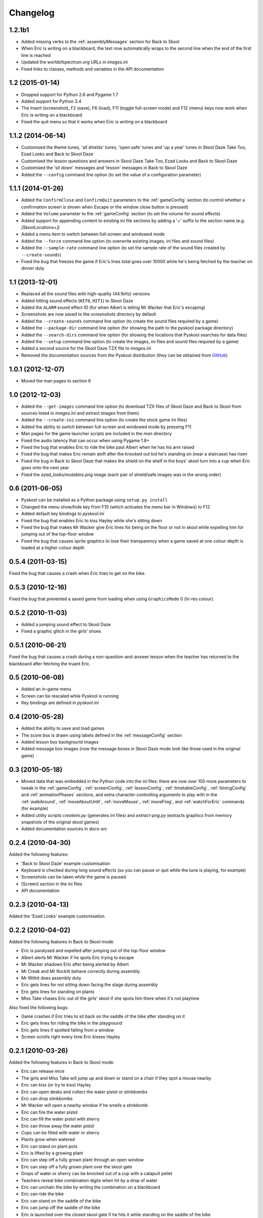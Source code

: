 Changelog
=========

1.2.1b1
-------
* Added missing verbs to the :ref:`assemblyMessages` section for Back to Skool
* When Eric is writing on a blackboard, the text now automatically wraps to the
  second line when the end of the first line is reached
* Updated the worldofspectrum.org URLs in `images.ini`
* Fixed links to classes, methods and variables in the API documentation

1.2 (2015-01-14)
----------------
* Dropped support for Python 2.6 and Pygame 1.7
* Added support for Python 3.4
* The Insert (screenshot), F2 (save), F6 (load), F11 (toggle full-screen mode)
  and F12 (menu) keys now work when Eric is writing on a blackboard
* Fixed the quit menu so that it works when Eric is writing on a blackboard

1.1.2 (2014-06-14)
------------------
* Customised the theme tunes, 'all shields' tunes, 'open safe' tunes and 'up a
  year' tunes in Skool Daze Take Too, Ezad Looks and Back to Skool Daze
* Customised the lesson questions and answers in Skool Daze Take Too, Ezad
  Looks and Back to Skool Daze
* Customised the 'sit down' messages and 'lesson' messages in Back to Skool
  Daze
* Added the ``--config`` command line option (to set the value of a
  configuration parameter)

1.1.1 (2014-01-26)
------------------
* Added the ``ConfirmClose`` and ``ConfirmQuit`` parameters to the
  :ref:`gameConfig` section (to control whether a confirmation screen is shown
  when Escape or the window close button is pressed)
* Added the ``Volume`` parameter to the :ref:`gameConfig` section (to set the
  volume for sound effects)
* Added support for appending content to existing ini file sections by adding a
  '+' suffix to the section name (e.g. `[SkoolLocations+]`)
* Added a menu item to switch between full-screen and windowed mode
* Added the ``--force`` command line option (to overwrite existing images, ini
  files and sound files)
* Added the ``--sample-rate`` command line option (to set the sample rate of
  the sound files created by ``--create-sounds``)
* Fixed the bug that freezes the game if Eric's lines total goes over 10000
  while he's being fetched by the teacher on dinner duty

1.1 (2013-12-01)
----------------
* Replaced all the sound files with high-quality (44.1kHz) versions
* Added hitting sound effects (``HIT0``, ``HIT1``) to Skool Daze
* Added the ``ALARM`` sound effect ID (for when Albert is telling Mr Wacker
  that Eric's escaping)
* Screenshots are now saved to the `screenshots` directory by default
* Added the ``--create-sounds`` command line option (to create the sound files
  required by a game)
* Added the ``--package-dir`` command line option (for showing the path to the
  pyskool package directory)
* Added the ``--search-dirs`` command line option (for showing the locations
  that Pyskool searches for data files)
* Added the ``--setup`` command line option (to create the images, ini files
  and sound files required by a game)
* Added a second source for the Skool Daze TZX file to `images.ini`
* Removed the documentation sources from the Pyskool distribution (they can be
  obtained from GitHub_)

.. _GitHub: https://github.com/skoolkid/pyskool

1.0.1 (2012-12-07)
------------------
* Moved the man pages to section 6

1.0 (2012-12-03)
----------------
* Added the ``--get-images`` command line option (to download TZX files of
  Skool Daze and Back to Skool from sources listed in `images.ini` and extract
  images from them)
* Added the ``--create-ini`` command line option (to create the stock game ini
  files)
* Added the ability to switch between full-screen and windowed mode by pressing
  F11
* Man pages for the game launcher scripts are included in the `man` directory
* Fixed the audio latency that can occur when using Pygame 1.8+
* Fixed the bug that enables Eric to ride the bike past Albert when he has his
  arm raised
* Fixed the bug that makes Eric remain aloft after the knocked out kid he's
  standing on (near a staircase) has risen
* Fixed the bug in Back to Skool Daze that makes the shield on the shelf in the
  boys' skool turn into a cup when Eric goes onto the next year
* Fixed the `ezad_looks/mutables.png` image (each pair of shield/safe images
  was in the wrong order)

0.6 (2011-06-05)
----------------
* Pyskool can be installed as a Python package using ``setup.py install``
* Changed the menu show/hide key from F10 (which activates the menu bar in
  Windows) to F12
* Added default key bindings to `pyskool.ini`
* Fixed the bug that enables Eric to kiss Hayley while she's sitting down
* Fixed the bug that makes Mr Wacker give Eric lines for being on the floor or
  not in skool while expelling him for jumping out of the top-floor window
* Fixed the bug that causes sprite graphics to lose their transparency when a
  game saved at one colour depth is loaded at a higher colour depth

0.5.4 (2011-03-15)
------------------
Fixed the bug that causes a crash when Eric tries to get on the bike.

0.5.3 (2010-12-16)
------------------
Fixed the bug that prevented a saved game from loading when using
``GraphicsMode`` 0 (hi-res colour).

0.5.2 (2010-11-03)
------------------
* Added a jumping sound effect to Skool Daze
* Fixed a graphic glitch in the girls' shoes

0.5.1 (2010-06-21)
------------------
Fixed the bug that causes a crash during a non-question-and-answer lesson when
the teacher has returned to the blackboard after fetching the truant Eric.

0.5 (2010-06-08)
----------------
* Added an in-game menu
* Screen can be rescaled while Pyskool is running
* Key bindings are defined in `pyskool.ini`

0.4 (2010-05-28)
----------------
* Added the ability to save and load games
* The score box is drawn using labels defined in the :ref:`messageConfig`
  section
* Added lesson box background images
* Added message box images (now the message boxes in Skool Daze mode look like
  those used in the original game)

0.3 (2010-05-18)
----------------
* Moved data that was embedded in the Python code into the ini files: there are
  now over 100 more parameters to tweak in the :ref:`gameConfig`,
  :ref:`screenConfig`, :ref:`lessonConfig`, :ref:`timetableConfig`,
  :ref:`timingConfig` and :ref:`animationPhases` sections, and extra
  character-controlling arguments to play with in the :ref:`walkAround`,
  :ref:`moveAboutUntil`, :ref:`moveMouse`, :ref:`moveFrog`, and
  :ref:`watchForEric` commands (for example)
* Added utility scripts `createini.py` (generates ini files) and
  `extract-png.py` (extracts graphics from memory snapshots of the original
  skool games)
* Added documentation sources in `docs-src`

0.2.4 (2010-04-30)
------------------
Added the following features:

* 'Back to Skool Daze' example customisation
* Keyboard is checked during long sound effects (so you can pause or quit while
  the tune is playing, for example)
* Screenshots can be taken while the game is paused
* [Screen] section in the ini files
* API documentation

0.2.3 (2010-04-13)
------------------
Added the 'Ezad Looks' example customisation.

0.2.2 (2010-04-02)
------------------
Added the following features in Back to Skool mode:

* Eric is paralysed and expelled after jumping out of the top-floor window
* Albert alerts Mr Wacker if he spots Eric trying to escape
* Mr Wacker shadows Eric after being alerted by Albert
* Mr Creak and Mr Rockitt behave correctly during assembly
* Mr Withit does assembly duty
* Eric gets lines for not sitting down facing the stage during assembly
* Eric gets lines for standing on plants
* Miss Take chases Eric out of the girls' skool if she spots him there when
  it's not playtime

Also fixed the following bugs:

* Game crashes if Eric tries to sit back on the saddle of the bike after
  standing on it
* Eric gets lines for riding the bike in the playground
* Eric gets lines if spotted falling from a window
* Screen scrolls right every time Eric kisses Hayley

0.2.1 (2010-03-26)
------------------
Added the following features in Back to Skool mode:

* Eric can release mice
* The girls and Miss Take will jump up and down or stand on a chair if they
  spot a mouse nearby
* Eric can kiss (or try to kiss) Hayley
* Eric can open desks and collect the water pistol or stinkbombs
* Eric can drop stinkbombs
* Mr Wacker will open a nearby window if he smells a stinkbomb
* Eric can fire the water pistol
* Eric can fill the water pistol with sherry
* Eric can throw away the water pistol
* Cups can be filled with water or sherry
* Plants grow when watered
* Eric can stand on plant pots
* Eric is lifted by a growing plant
* Eric can step off a fully grown plant through an open window
* Eric can step off a fully grown plant over the skool gate
* Drops of water or sherry can be knocked out of a cup with a catapult pellet
* Teachers reveal bike combination digits when hit by a drop of water
* Eric can unchain the bike by writing the combination on a blackboard
* Eric can ride the bike
* Eric can stand on the saddle of the bike
* Eric can jump off the saddle of the bike
* Eric is launched over the closed skool gate if he hits it while standing on
  the saddle of the bike
* Teachers reveal storeroom combination letters when hit by a drop of sherry
* Eric can get the storeroom key (and hence the frog) by writing the
  combination on a blackboard
* Conker falls from the tree when hit by a catapult pellet
* Falling conker can knock people out
* Eric can place the frog in a cup
* Eric can get the safe key by knocking the frog from a cup onto Miss Take's
  head
* Eric can open the safe by jumping up to it when he has the key

Also fixed the following bugs:

* Game crashes if a character is chasing or looking for Eric while Eric is on a
  staircase or jumping
* Eric does not get lines if caught writing on a blackboard
* Eric gets lines for being in the assembly hall during non-assembly periods

0.2 (2010-03-16)
----------------
* Added mice and frogs and the ability to catch them
* Fixed glitches in the animatory state graphics (`sprites.png`)
* Added the `SHERRY` sound sample
* Added the `GameFps` and `ScrollFps` configuration parameters

Also fixed the following bugs:

* Game crashes if you press 'Delete' while writing on a blackboard
* If a little boy talks to ERIC while he's writing on a blackboard, pressing
  'U' has no effect
* During dinner, the teacher on duty keeps giving Eric lines for not finding a
  seat

0.1.2 (2009-07-22)
------------------
Fixed bug in Skool Daze mode where shields stay flashing after Eric's been
expelled.

0.1.1 (2009-04-29)
------------------
Fixed bug where Eric gets trapped in his seat if he's knocked out of it by a
catapult pellet and then tries to stand up.

0.1 (2008-11-12)
----------------
* Eric is expelled after exceeding the lines limit
* The swot tells tales
* Teachers track down Eric if he tries to skip class

In Skool Daze mode:

* Special playtimes have been implemented
* Teachers give lines for all possible infractions
* All commands required in Skool Daze mode have been implemented

0.0.4 (2008-10-24)
------------------
* Eric can write on blackboards
* Improved keyboard responsiveness
* Added ready-made example customisation: Skool Daze Take Too

In Skool Daze mode:

* Teachers reveal safe combination letters when all shields are flashing
* Eric can open the safe after writing the combination code on a blackboard
* Eric can unflash all the shields after opening the safe

0.0.3 (2008-10-08)
------------------
* Sound effects and tunes
* Teachers give lines for some infractions
* Eric can jump (into the air and onto other kids, too)
* Eric can make shields flash

0.0.2 (2008-09-23)
------------------
* Added ``--scale`` and ``--ini`` command line options
* Bully can knock people out
* Tearaway can fire catapult pellets
* Eric can do these things too
* Tearaway writes on the blackboards
* Implemented several previously unimplemented commands

0.0.1 (2008-09-09)
------------------
Initial public release.
